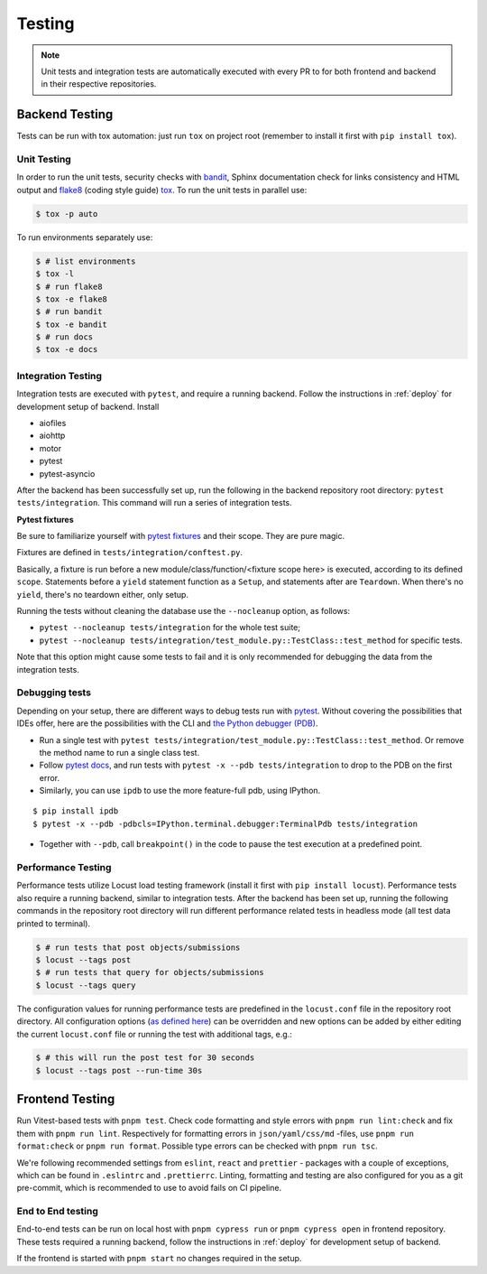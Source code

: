 Testing
=======

.. note:: Unit tests and integration tests are automatically executed with every PR to
          for both frontend and backend in their respective repositories.

Backend Testing
---------------

Tests can be run with tox automation: just run ``tox`` on project root (remember to install it first with ``pip install tox``).

Unit Testing
~~~~~~~~~~~~

In order to run the unit tests, security checks with `bandit <https://github.com/PyCQA/bandit>`_,
Sphinx documentation check for links consistency and HTML output
and `flake8 <https://flake8.pycqa.org/en/latest/>`_ (coding style guide)
`tox <https://tox.wiki/en/latest/>`_. To run the unit tests in parallel use:

.. code-block:: console

    $ tox -p auto

To run environments separately use:

.. code-block:: console

    $ # list environments
    $ tox -l
    $ # run flake8
    $ tox -e flake8
    $ # run bandit
    $ tox -e bandit
    $ # run docs
    $ tox -e docs


Integration Testing
~~~~~~~~~~~~~~~~~~~

Integration tests are executed with ``pytest``, and require a running backend.
Follow the instructions in :ref:`deploy` for development setup of backend. Install

- aiofiles
- aiohttp
- motor
- pytest
- pytest-asyncio

After the backend has been successfully set up, run the following in the backend repository root directory: ``pytest tests/integration``.
This command will run a series of integration tests.

**Pytest fixtures**

Be sure to familiarize yourself with `pytest fixtures <https://docs.pytest.org/en/6.2.x/fixture.html>`_ and their scope.
They are pure magic.

Fixtures are defined in ``tests/integration/conftest.py``.

Basically, a fixture is run before a new module/class/function/<fixture scope here>
is executed, according to its defined ``scope``. Statements before a ``yield`` statement function as a ``Setup``, and
statements after are ``Teardown``. When there's no ``yield``, there's no teardown either, only setup.

Running the tests without cleaning the database use the ``--nocleanup`` option, as follows:

- ``pytest --nocleanup tests/integration`` for the whole test suite;
- ``pytest --nocleanup tests/integration/test_module.py::TestClass::test_method`` for specific tests.

Note that this option might cause some tests to fail and it is only recommended for debugging the data from the integration tests.

Debugging tests
~~~~~~~~~~~~~~~

Depending on your setup, there are different ways to debug tests run with `pytest <https://docs.pytest.org/en/6.2.x/usage.html>`_.
Without covering the possibilities that IDEs offer, here are the possibilities with the CLI and
`the Python debugger (PDB) <https://docs.python.org/3/library/pdb.html#debugger-commands>`_.

- Run a single test with ``pytest tests/integration/test_module.py::TestClass::test_method``.
  Or remove the method name to run a single class test.

- Follow `pytest docs <https://docs.pytest.org/en/6.2.x/usage.html#dropping-to-pdb-python-debugger-on-failures>`_,
  and run tests with ``pytest -x --pdb tests/integration`` to drop to the PDB on
  the first error.


- Similarly, you can use ``ipdb`` to use the more feature-full pdb, using IPython.

::

    $ pip install ipdb
    $ pytest -x --pdb -pdbcls=IPython.terminal.debugger:TerminalPdb tests/integration

- Together with ``--pdb``, call ``breakpoint()`` in the code to pause the test execution at a predefined point.


Performance Testing
~~~~~~~~~~~~~~~~~~~

Performance tests utilize Locust load testing framework (install it first with ``pip install locust``).
Performance tests also require a running backend, similar to integration tests. After the backend has been set up,
running the following commands in the repository root directory will run different performance related tests in headless mode (all test data printed to terminal).

.. code-block:: console

    $ # run tests that post objects/submissions
    $ locust --tags post
    $ # run tests that query for objects/submissions
    $ locust --tags query

The configuration values for running performance tests are predefined in the ``locust.conf`` file in the repository root directory.
All configuration options (`as defined here <https://docs.locust.io/en/stable/configuration.html#all-available-configuration-options>`_)
can be overridden and new options can be added by either editing the current ``locust.conf`` file or running the test with additional tags, e.g.:

.. code-block:: console

    $ # this will run the post test for 30 seconds
    $ locust --tags post --run-time 30s


Frontend Testing
----------------

Run Vitest-based tests with ``pnpm test``. Check code formatting and style errors with ``pnpm run lint:check`` and fix them with ``pnpm run lint``.
Respectively for formatting errors in ``json/yaml/css/md`` -files, use ``pnpm run format:check`` or ``pnpm run format``.
Possible type errors can be checked with ``pnpm run tsc``.

We're following recommended settings from ``eslint``, ``react`` and ``prettier`` - packages with a couple of exceptions,
which can be found in ``.eslintrc`` and ``.prettierrc``.
Linting, formatting and testing are also configured for you as a git pre-commit, which is recommended to use to avoid fails on CI pipeline.


End to End testing
~~~~~~~~~~~~~~~~~~~

End-to-end tests can be run on local host with ``pnpm cypress run`` or ``pnpm cypress open`` in frontend repository.
These tests required a running backend, follow the instructions in :ref:`deploy` for development setup of backend.

If the frontend is started with ``pnpm start`` no changes required in the setup.
